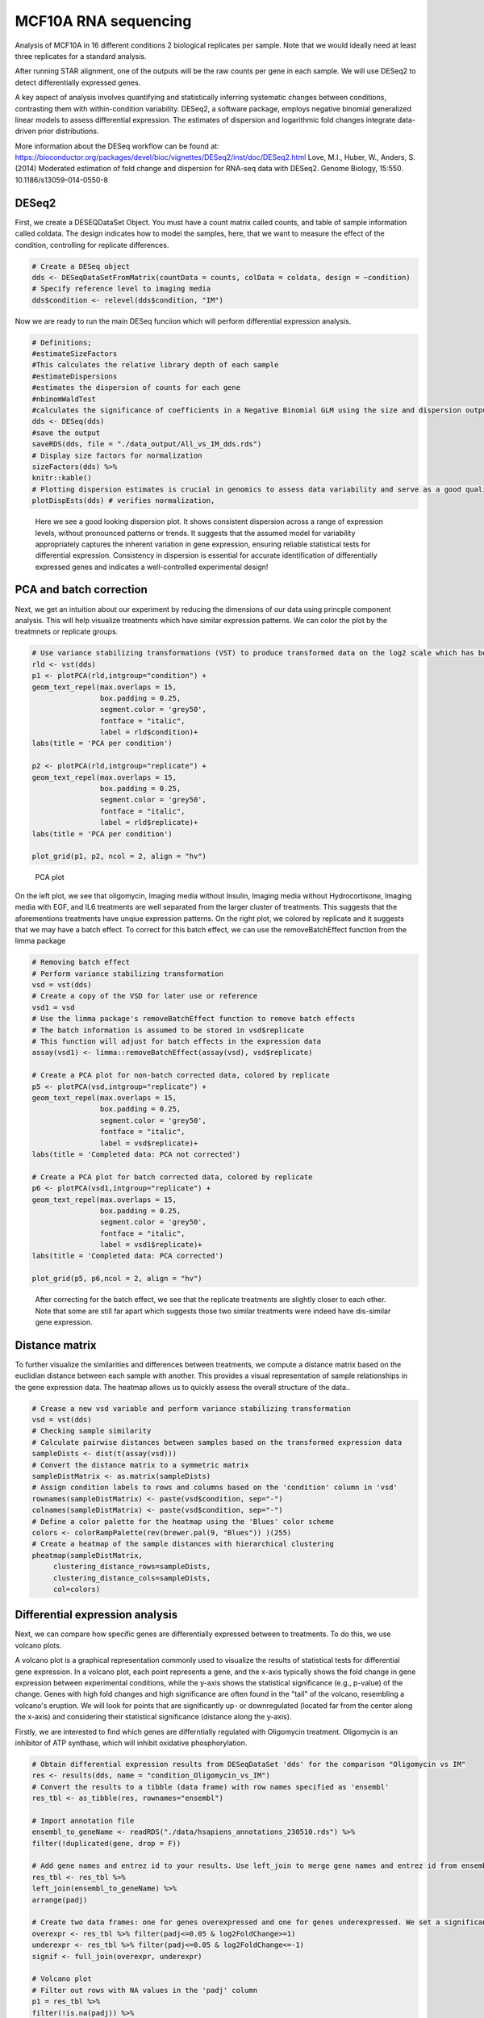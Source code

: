 .. _RNAseq:

MCF10A RNA sequencing
=============================

Analysis of MCF10A in 16 different conditions 2 biological replicates
per sample. Note that we would ideally need at least three replicates for a standard analysis.

After running STAR alignment, one of the outputs will be the raw counts per gene in each sample. 
We will use DESeq2 to detect differentially expressed genes. 

A key aspect of analysis involves quantifying and statistically inferring systematic changes between conditions, contrasting them with within-condition variability. DESeq2, a software package, employs negative binomial generalized linear models to assess differential expression. The estimates of dispersion and logarithmic fold changes integrate data-driven prior distributions.

More information about the DESeq workflow can be found at: https://bioconductor.org/packages/devel/bioc/vignettes/DESeq2/inst/doc/DESeq2.html
Love, M.I., Huber, W., Anders, S. (2014) Moderated estimation of fold change and dispersion for RNA-seq data with DESeq2. Genome Biology, 15:550. 10.1186/s13059-014-0550-8


DESeq2
--------

First, we create a DESEQDataSet Object.
You must have a count matrix called counts, and table of sample information called coldata.
The design indicates how to model the samples, here, that we want to measure the effect of the condition, controlling for replicate differences.

.. code-block:: python

    # Create a DESeq object
    dds <- DESeqDataSetFromMatrix(countData = counts, colData = coldata, design = ~condition) 
    # Specify reference level to imaging media 
    dds$condition <- relevel(dds$condition, "IM")


Now we are ready to run the main DESeq funciion which will perform differential expression analysis.

.. code-block:: python

    # Definitions;
    #estimateSizeFactors
    #This calculates the relative library depth of each sample 
    #estimateDispersions
    #estimates the dispersion of counts for each gene 
    #nbinomWaldTest
    #calculates the significance of coefficients in a Negative Binomial GLM using the size and dispersion outputs
    dds <- DESeq(dds)
    #save the output
    saveRDS(dds, file = "./data_output/All_vs_IM_dds.rds")
    # Display size factors for normalization
    sizeFactors(dds) %>% 
    knitr::kable()
    # Plotting dispersion estimates is crucial in genomics to assess data variability and serve as a good quality control step.  
    plotDispEsts(dds) # verifies normalization,

.. figure:: images/MCF10Arnaseq/dispersion.png

    Here we see a good looking dispersion plot. It shows consistent dispersion across a range of expression levels, without pronounced patterns or trends. It suggests that the assumed model for variability appropriately captures the inherent variation in gene expression, ensuring reliable statistical tests for differential expression. Consistency in dispersion is essential for accurate identification of differentially expressed genes and indicates a well-controlled experimental design!

PCA and batch correction
-------------------------

Next, we get an intuition about our experiment by reducing the dimensions of our data using princple component analysis. 
This will help visualize treatments which have similar expression patterns. We can color the plot by the treatmnets or replicate groups.

.. code-block:: python

    # Use variance stabilizing transformations (VST) to produce transformed data on the log2 scale which has been normalized with respect to library size or other normalization factors.
    rld <- vst(dds)
    p1 <- plotPCA(rld,intgroup="condition") + 
    geom_text_repel(max.overlaps = 15,
                    box.padding = 0.25,
                    segment.color = 'grey50',
                    fontface = "italic",
                    label = rld$condition)+
    labs(title = 'PCA per condition')

    p2 <- plotPCA(rld,intgroup="replicate") + 
    geom_text_repel(max.overlaps = 15,
                    box.padding = 0.25,
                    segment.color = 'grey50',
                    fontface = "italic",
                    label = rld$replicate)+
    labs(title = 'PCA per condition')

    plot_grid(p1, p2, ncol = 2, align = "hv")

.. figure:: images/MCF10Arnaseq/PCA1.png

    PCA plot 

On the left plot, we see that oligomycin, Imaging media without Insulin, Imaging media without Hydrocortisone, Imaging media with EGF, and IL6 treatments are well separated from the larger cluster of treatments. This suggests that the aforementions treatments have unqiue expression patterns.
On the right plot, we colored by replicate and it suggests that we may have a batch effect. 
To correct for this batch effect, we can use the removeBatchEffect function from the limma package

.. code-block:: python

    # Removing batch effect
    # Perform variance stabilizing transformation
    vsd = vst(dds)
    # Create a copy of the VSD for later use or reference
    vsd1 = vsd
    # Use the limma package's removeBatchEffect function to remove batch effects
    # The batch information is assumed to be stored in vsd$replicate
    # This function will adjust for batch effects in the expression data
    assay(vsd1) <- limma::removeBatchEffect(assay(vsd), vsd$replicate)

    # Create a PCA plot for non-batch corrected data, colored by replicate
    p5 <- plotPCA(vsd,intgroup="replicate") + 
    geom_text_repel(max.overlaps = 15,
                    box.padding = 0.25,
                    segment.color = 'grey50',
                    fontface = "italic",
                    label = vsd$replicate)+
    labs(title = 'Completed data: PCA not corrected')

    # Create a PCA plot for batch corrected data, colored by replicate
    p6 <- plotPCA(vsd1,intgroup="replicate") + 
    geom_text_repel(max.overlaps = 15,
                    box.padding = 0.25,
                    segment.color = 'grey50',
                    fontface = "italic",
                    label = vsd1$replicate)+
    labs(title = 'Completed data: PCA corrected')

    plot_grid(p5, p6,ncol = 2, align = "hv")

.. figure:: images/MCF10Arnaseq/PCA2.png

    After correcting for the batch effect, we see that the replicate treatments are slightly closer to each other. Note that some are still far apart which suggests those two similar treatments were indeed have dis-similar gene expression. 


Distance matrix
-------------------------

To further visualize the similarities and differences between treatments, we compute a distance matrix based on the euclidian distance between each sample with another. This provides a visual representation of sample relationships in the gene expression data. The heatmap allows us to quickly assess the overall structure of the data..

.. code-block:: python

    # Crease a new vsd variable and perform variance stabilizing transformation
    vsd = vst(dds)
    # Checking sample similarity
    # Calculate pairwise distances between samples based on the transformed expression data
    sampleDists <- dist(t(assay(vsd)))
    # Convert the distance matrix to a symmetric matrix
    sampleDistMatrix <- as.matrix(sampleDists)
    # Assign condition labels to rows and columns based on the 'condition' column in 'vsd'
    rownames(sampleDistMatrix) <- paste(vsd$condition, sep="-")
    colnames(sampleDistMatrix) <- paste(vsd$condition, sep="-")
    # Define a color palette for the heatmap using the 'Blues' color scheme
    colors <- colorRampPalette(rev(brewer.pal(9, "Blues")) )(255)
    # Create a heatmap of the sample distances with hierarchical clustering
    pheatmap(sampleDistMatrix,
         clustering_distance_rows=sampleDists,
         clustering_distance_cols=sampleDists,
         col=colors)

.. figure:: images/MCF10Arnaseq/Heatmap1_corrected.png

Differential expression analysis
----------------------------------

Next, we can compare how specific genes are differentially expressed between to treatments. To do this, we use volcano plots.

A volcano plot is a graphical representation commonly used to visualize the results of statistical tests for differential gene expression. In a volcano plot, each point represents a gene, and the x-axis typically shows the fold change in gene expression between experimental conditions, while the y-axis shows the statistical significance (e.g., p-value) of the change. Genes with high fold changes and high significance are often found in the "tail" of the volcano, resembling a volcano's eruption. We will look for points that are significantly up- or downregulated (located far from the center along the x-axis) and considering their statistical significance (distance along the y-axis).

Firstly, we are interested to find which genes are differntially regulated with Oligomycin treatment. Oligomycin is an inhibitor of ATP synthase, which will inhibit oxidative phosphorylation. 

.. code-block:: python

    # Obtain differential expression results from DESeqDataSet 'dds' for the comparison "Oligomycin vs IM"
    res <- results(dds, name = "condition_Oligomycin_vs_IM")
    # Convert the results to a tibble (data frame) with row names specified as 'ensembl'
    res_tbl <- as_tibble(res, rownames="ensembl")

    # Import annotation file
    ensembl_to_geneName <- readRDS("./data/hsapiens_annotations_230510.rds") %>% 
    filter(!duplicated(gene, drop = F))

    # Add gene names and entrez id to your results. Use left_join to merge gene names and entrez id from ensembl_to_geneName to the result table
    res_tbl <- res_tbl %>%
    left_join(ensembl_to_geneName) %>%
    arrange(padj) 

    # Create two data frames: one for genes overexpressed and one for genes underexpressed. We set a significance threshold of 0.5 and a log2 fold change of +- 1. 
    overexpr <- res_tbl %>% filter(padj<=0.05 & log2FoldChange>=1) 
    underexpr <- res_tbl %>% filter(padj<=0.05 & log2FoldChange<=-1)
    signif <- full_join(overexpr, underexpr)

    # Volcano plot
    # Filter out rows with NA values in the 'padj' column
    p1 = res_tbl %>%
    filter(!is.na(padj)) %>%

    # Create a ggplot object with specified aesthetics
    ggplot(aes(x = log2FoldChange, y = -log10(padj),
                color = padj < 0.05 & abs(log2FoldChange) > 1, 
                label = ifelse(padj<0.05&log2FoldChange>=1|
                                padj<0.05&log2FoldChange<=-1,as.character(gene),''))) +

    # Manually set color values for significantly expressed genes
    scale_colour_manual(values = c("gray", "firebrick3")) +

    # Set labels for the color legend
    labs(col="Significantly expressed") +

    # Add points to the plot
    geom_point(size = 0.5) +

    # Add a horizontal line at -log10(0.05) for visual reference of significance threshold
    geom_hline(yintercept = -log10(0.05)) +

    # Add vertical lines at log2FoldChange = 1 and log2FoldChange = -1
    geom_vline(xintercept = 1) +
    geom_vline(xintercept = -1) +

    # Add labels to the points using 'geom_text_repel' from the 'ggrepel' package
    geom_text_repel(max.overlaps = 20,
                    box.padding = 0.25,
                    segment.color = 'grey50',
                    fontface = "italic") +

    # Set the title of the plot
    labs(title = "Oligomycin_vs_IM") +
    # Set the theme to a simple black and white theme
    theme_bw()
    # Print the plot
    print(p1)


.. figure:: images/MCF10Arnaseq/condition_Oligomycin_vs_IM.png

Here we see many genes that are downregulated: RIN2, SEMA3C, CDC42Ep4, IQGAP2 etc.
We also see many genes that are upregulated: CDC6, ETV5. DMBT1. E2F7 etc. 


Another condition of interest is the IL6 treatment, which is a pro-inflammatory cytokine, lets look at the volcano plot for that treatment. 


.. figure:: images/MCF10Arnaseq/condition_IL6_vs_IM.png

    code not shown

These results are very interesting! We see that stat3 is upreulated which is a good positive control, Interestingly CXCR1 is upregulated, which is a receptor for IL8.


GSEA
-----
Gene Set Enrichment Analysis (GSEA) is a computational method in bioinformatics that assesses whether a predefined set of genes, representing specific biological functions or pathways, is statistically overrepresented in a ranked list of genes derived from experimental data, such as gene expression profiles. 
By examining the distribution of these gene sets in relation to their expected random distribution, GSEA helps identify biologically relevant patterns and provides insights into the functional significance of gene expression changes in different biological conditions.

.. figure:: images/MCF10Arnaseq/GSEA_IL6.png

    

Acknowledgements
-----------------
Thank you to Marion Hardy, a talented bioninformatician, for teaching me these techniques! (https://github.com/marionhardy)
    

Code Availability
------------------
https://github.com/abzzram/MCF10A-Bulk-RNA-Sequencing

